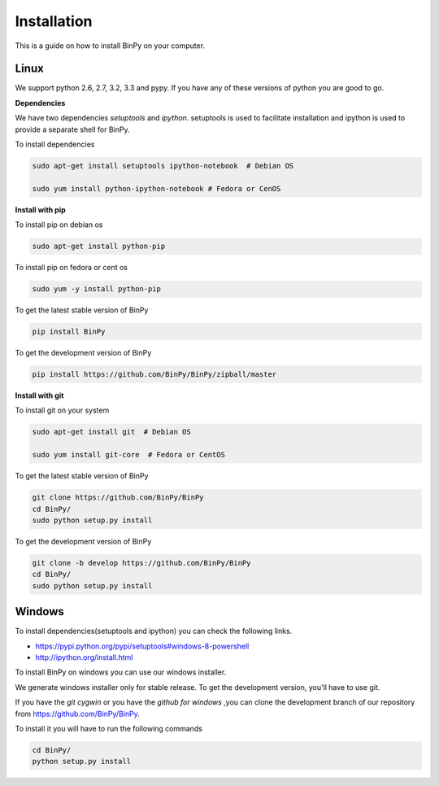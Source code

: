Installation
============

This is a guide on how to install BinPy on your computer.


Linux
-----

We support python 2.6, 2.7, 3.2, 3.3 and pypy. If you have any of these
versions of python you are good to go.

**Dependencies**

We have two dependencies *setuptools* and *ipython*.
setuptools is used to facilitate installation and ipython
is used to provide a separate shell for BinPy.

To install dependencies

.. code-block:: sh

   sudo apt-get install setuptools ipython-notebook  # Debian OS

   sudo yum install python-ipython-notebook # Fedora or CenOS


**Install with pip**

To install pip on debian os

.. code-block:: sh

   sudo apt-get install python-pip

To install pip on fedora or cent os

.. code-block:: sh

   sudo yum -y install python-pip

To get the latest stable version of BinPy

.. code-block:: sh

   pip install BinPy

To get the development version of BinPy

.. code-block:: sh

   pip install https://github.com/BinPy/BinPy/zipball/master

**Install with git**

To install git on your system

.. code-block:: sh

   sudo apt-get install git  # Debian OS

   sudo yum install git-core  # Fedora or CentOS

To get the latest stable version of BinPy

.. code-block:: sh

   git clone https://github.com/BinPy/BinPy
   cd BinPy/
   sudo python setup.py install

To get the development version of BinPy

.. code-block:: sh

   git clone -b develop https://github.com/BinPy/BinPy
   cd BinPy/
   sudo python setup.py install

Windows
-------

To install dependencies(setuptools and ipython) you can check the following links.

* https://pypi.python.org/pypi/setuptools#windows-8-powershell
* http://ipython.org/install.html

To install BinPy on windows you can use our windows installer.

We generate windows installer only for stable release. To get the development version, you'll have to use git.

If you have the `git cygwin` or you have the `github for windows`
,you can clone the development branch of our repository from
https://github.com/BinPy/BinPy.

To install it you will have to run the following commands

.. code-block:: sh

   cd BinPy/
   python setup.py install
